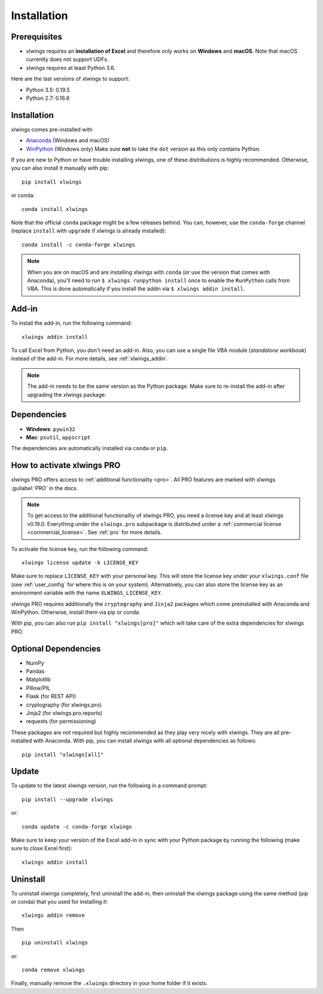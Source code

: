 .. _installation:

Installation
============

Prerequisites
-------------

* xlwings requires an **installation of Excel** and therefore only works on **Windows** and **macOS**. Note that macOS currently does not support UDFs.
* xlwings requires at least Python 3.6.

Here are the last versions of xlwings to support:

* Python 3.5: 0.19.5
* Python 2.7: 0.16.6

Installation
------------

xlwings comes pre-installed with

* `Anaconda <https://www.anaconda.com/products/individual>`_ (Windows and macOS)
* `WinPython <https://winpython.github.io>`_ (Windows only) Make sure **not** to take the ``dot`` version as this only contains Python.

If you are new to Python or have trouble installing xlwings, one of these distributions is highly recommended. Otherwise, you can also install it manually with pip::

    pip install xlwings

or conda::

    conda install xlwings

Note that the official ``conda`` package might be a few releases behind. You can, however,
use the ``conda-forge`` channel (replace ``install`` with ``upgrade`` if xlwings is already installed)::

  conda install -c conda-forge xlwings

.. note::
  When you are on macOS and are installing xlwings with ``conda`` (or use the version that comes with Anaconda),
  you'll need to run ``$ xlwings runpython install`` once to enable the ``RunPython`` calls from VBA. This is done automatically if you install the addin via ``$ xlwings addin install``.

Add-in
------

To install the add-in, run the following command::

    xlwings addin install

To call Excel from Python, you don't need an add-in. Also, you can use a single file VBA module (*standalone workbook*) instead of the add-in. For more details, see :ref:`xlwings_addin`.

.. note::
   The add-in needs to be the same version as the Python package. Make sure to re-install the add-in after upgrading the xlwings package.

Dependencies
------------

* **Windows**: ``pywin32``

* **Mac**: ``psutil``, ``appscript``

The dependencies are automatically installed via ``conda`` or ``pip``.

How to activate xlwings PRO
---------------------------

xlwings PRO offers access to :ref:`additional functionality <pro>`. All PRO features are marked with xlwings :guilabel:`PRO` in the docs.

.. note::
    To get access to the additional functionality of xlwings PRO, you need a license key and at least xlwings v0.19.0. Everything under the ``xlwings.pro`` subpackage is distributed under a :ref:`commercial license <commercial_license>`. See :ref:`pro` for more details.

To activate the license key, run the following command::

    xlwings license update -k LICENSE_KEY

Make sure to replace ``LICENSE_KEY`` with your personal key. This will store the license key under your ``xlwings.conf`` file (see :ref:`user_config` for where this is on your system). Alternatively, you can also store the license key as an environment variable with the name ``XLWINGS_LICENSE_KEY``.

xlwings PRO requires additionally the ``cryptography`` and ``Jinja2`` packages which come preinstalled with Anaconda and WinPython. Otherwise, install them via pip or conda.

With pip, you can also run ``pip install "xlwings[pro]"`` which will take care of the extra dependencies for xlwings PRO.

Optional Dependencies
---------------------

* NumPy
* Pandas
* Matplotlib
* Pillow/PIL
* Flask (for REST API)
* cryptography (for xlwings.pro)
* Jinja2 (for xlwings.pro.reports)
* requests (for permissioning)

These packages are not required but highly recommended as they play very nicely with xlwings. They are all pre-installed with Anaconda. With pip, you can install xlwings with all optional dependencies as follows::

    pip install "xlwings[all]"

Update
------

To update to the latest xlwings version, run the following in a command prompt::

    pip install --upgrade xlwings

or::

    conda update -c conda-forge xlwings

Make sure to keep your version of the Excel add-in in sync with your Python package by running the following (make sure to close Excel first)::

    xlwings addin install

Uninstall
---------

To uninstall xlwings completely, first uninstall the add-in, then uninstall the xlwings package using the same method (pip or conda) that you used for installing it::

    xlwings addin remove

Then ::

    pip uninstall xlwings

or::

    conda remove xlwings

Finally, manually remove the ``.xlwings`` directory in your home folder if it exists.